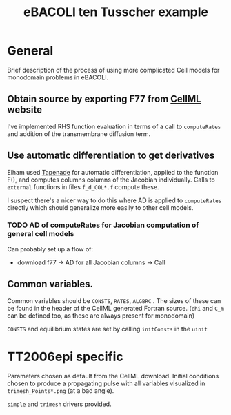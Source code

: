 #+TITLE: eBACOLI ten Tusscher example

* General

Brief description of the process of using more complicated Cell models
for monodomain problems in eBACOLI.

** Obtain source by exporting F77 from [[https://models.cellml.org/cellml][CellML]] website

I've implemented RHS function evaluation in terms of a call to ~computeRates~
and addition of the transmembrane diffusion term.

** Use automatic differentiation to get derivatives

Elham used [[http://www-sop.inria.fr/tropics/tapenade.html][Tapenade]] for automatic differentiation, applied to the function F(),
and computes columns columns of the Jacobian individually. Calls to ~external~
functions in files =f_d_COL*.f= compute these.

I suspect there's a nicer way to do this where AD is applied to ~computeRates~
directly which should generalize more easily to other cell models.

*** TODO AD of computeRates for Jacobian computation of general cell models

Can probably set up a flow of:
- download f77 -> AD for all Jacobian columns -> Call

** Common variables.

Common variables should be ~CONSTS~, ~RATES~, ~ALGBRC~ . The sizes of these can
be found in the header of the CellML generated Fortran source. (~chi~ and ~C_m~
can be defined too, as these are always present for monodomain)

~CONSTS~ and equilibrium states are set by calling ~initConsts~ in the ~uinit~

* TT2006epi specific

Parameters chosen as default from the CellML download. Initial
conditions chosen to produce a propagating pulse with all variables
visualized in =trimesh_Points*.png= (at a bad angle).

=simple= and =trimesh= drivers provided.
